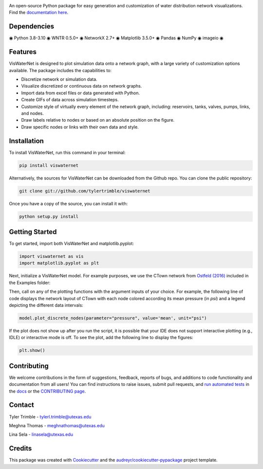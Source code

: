 .. image:: https://github.com/tylertrimble/viswaternet/blob/master/logo/viswaternet_logo.png?raw=true
		:target: https://github.com/tylertrimble/viswaternet/blob/master/logo/viswaternet_logo.png?raw=true

.. image:: https://img.shields.io/pypi/v/viswaternet.svg
        :target: https://pypi.python.org/pypi/viswaternet

.. image:: https://readthedocs.org/projects/viswaternet/badge/?version=latest
        :target: https://viswaternet.readthedocs.io/en/latest/
        :alt: Documentation Status

.. image:: https://img.shields.io/pypi/l/ansicolortags.svg
        :target: https://pypi.python.org/pypi/ansicolortags/


An open-source Python package for easy generation and customization of water distribution network visualizations. Find the `documentation here`_.

.. _`documentation here`: https://viswaternet.readthedocs.io


Dependencies
------------
◉ Python 3.8-3.10 ◉ WNTR 0.5.0+ ◉ NetworkX 2.7+ ◉ Matplotlib 3.5.0+ ◉ Pandas ◉ NumPy ◉ imageio ◉

Features
--------
VisWaterNet is designed to plot simulation data onto a network graph, with a large variety of customization options available. The package includes the capabilities to:

* Discretize network or simulation data.
* Visualize discretized or continuous data on network graphs.
* Import data from excel files or data generated with Python.
* Create GIFs of data across simulation timesteps.
* Customize style of virtually every element of the network graph, including: reservoirs, tanks, valves, pumps, links, and nodes.
* Draw labels relative to nodes or based on an absolute position on the figure.
* Draw specific nodes or links with their own data and style.

Installation
---------------
To install VisWaterNet, run this command in your terminal:

.. code:: python

    pip install viswaternet
    
Alternatively, the sources for VisWaterNet can be downloaded from the Github repo. You can clone the public repository:

.. code:: python

    git clone git://github.com/tylertrimble/viswaternet

Once you have a copy of the source, you can install it with:

.. code:: python

    python setup.py install

Getting Started
---------------
To get started, import both VisWaterNet and matplotlib.pyplot:

.. code:: python

    import viswaternet as vis
    import matplotlib.pyplot as plt
    
Next, initialize a VisWaterNet model. For example purposes, we use the CTown network from `Ostfeld (2016)`_ included in the Examples folder:

.. _`Ostfeld (2016)`: https://uknowledge.uky.edu/wdst_models/2/ 

.. code:: python
    model = vis.VisWNModel('Networks/CTown.inp')
    
Then, call on any of the plotting functions with the argument inputs of your choice. For example, the following line of code displays the network layout of CTown with each node colored according its mean pressure (in *psi*) and a legend depicting the different data intervals:

.. code:: python

    model.plot_discrete_nodes(parameter="pressure", value='mean', unit="psi")
    
If the plot does not show up after you run the script, it is possible that your IDE does not support interactive plotting (e.g., IDLE) or interactive mode is off. To see the plot, add the following line to display the figures: 

.. code:: python

    plt.show()

Contributing
-------
We welcome contributions in the form of suggestions, feedback, reports of bugs, and additions to code functionality and documentation from all users! You can find instructions to raise issues, submit pull requests, and `run automated tests`_ in the `docs`_ or the `CONTRIBUTING page`_.

.. _`CONTRIBUTING page`: https://github.com/tylertrimble/viswaternet/blob/master/CONTRIBUTING.rst
.. _`docs`: https://viswaternet.readthedocs.io/en/latest/contributing.html
.. _`run automated tests`: https://viswaternet.readthedocs.io/en/latest/contributing.html#testing

Contact
-------
Tyler Trimble - tylerl.trimble@utexas.edu

Meghna Thomas - meghnathomas@utexas.edu

Lina Sela - linasela@utexas.edu

Credits
-------

This package was created with Cookiecutter_ and the `audreyr/cookiecutter-pypackage`_ project template.

.. _Cookiecutter: https://github.com/audreyr/cookiecutter
.. _`audreyr/cookiecutter-pypackage`: https://github.com/audreyr/cookiecutter-pypackage
